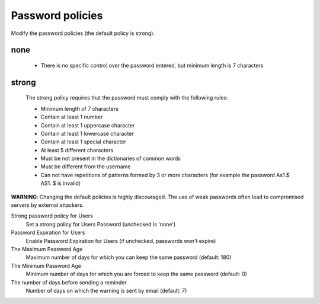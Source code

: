 =================
Password policies
=================

Modify the password policies (the default policy is strong).

none
----

    * There is no specific control over the password entered, but minimum length is 7 characters

strong
------
    The strong policy requires that the password must comply with the following rules:

    * Minimum length of 7 characters
    * Contain at least 1 number
    * Contain at least 1 uppercase character
    * Contain at least 1 lowercase character
    * Contain at least 1 special character
    * At least 5 different characters
    * Must be not present in the dictionaries of common words
    * Must be different from the username
    * Can not have repetitions of patterns formed by 3 or more characters (for example the password As1.$ AS1. $ is invalid)

**WARNING**: Changing the default policies is highly discouraged. The use of weak passwords often lead to compromised servers by external attackers.

Strong password policy for Users
    Set a strong policy for Users Password (unchecked is 'none')

Password Expiration for Users
    Enable Password Expiration for Users (if unchecked, passwords won't expire)

The Maximum Password Age
    Maximum number of days for which you can keep the same password (default: 180)

The Minimum Password Age
    Minimum number of days for which you are forced to keep the same password (default: 0)

The number of days before sending a reminder
    Number of days on which the warning is sent by email (default: 7)
